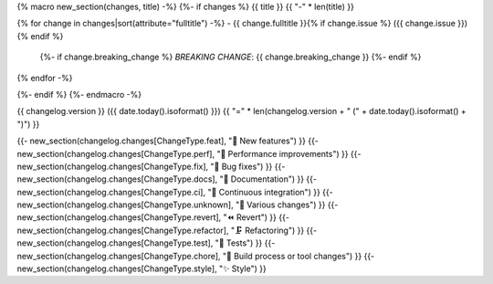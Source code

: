 {% macro new_section(changes, title) -%}
{%- if changes %}
{{ title }}
{{ "-" * len(title) }}

{% for change in changes|sort(attribute="fulltitle") -%}
- {{ change.fulltitle }}{% if change.issue %} ({{ change.issue }}){% endif %}
  {%- if change.breaking_change %}
  *BREAKING CHANGE*: {{ change.breaking_change }}
  {%- endif %}
{% endfor -%}

{%- endif %}
{%- endmacro -%}

{{ changelog.version }} ({{ date.today().isoformat() }})
{{ "=" * len(changelog.version + " (" + date.today().isoformat() + ")") }}

{{- new_section(changelog.changes[ChangeType.feat], "🎉 New features") }}
{{- new_section(changelog.changes[ChangeType.perf], "🚀 Performance improvements") }}
{{- new_section(changelog.changes[ChangeType.fix], "👷 Bug fixes") }}
{{- new_section(changelog.changes[ChangeType.docs], "📝 Documentation") }}
{{- new_section(changelog.changes[ChangeType.ci], "🤖 Continuous integration") }}
{{- new_section(changelog.changes[ChangeType.unknown], "🤷 Various changes") }}
{{- new_section(changelog.changes[ChangeType.revert], "⏪️ Revert") }}
{{- new_section(changelog.changes[ChangeType.refactor], "🗜️ Refactoring") }}
{{- new_section(changelog.changes[ChangeType.test], "🧪 Tests") }}
{{- new_section(changelog.changes[ChangeType.chore], "🔧 Build process or tool changes") }}
{{- new_section(changelog.changes[ChangeType.style], "✨ Style") }}

